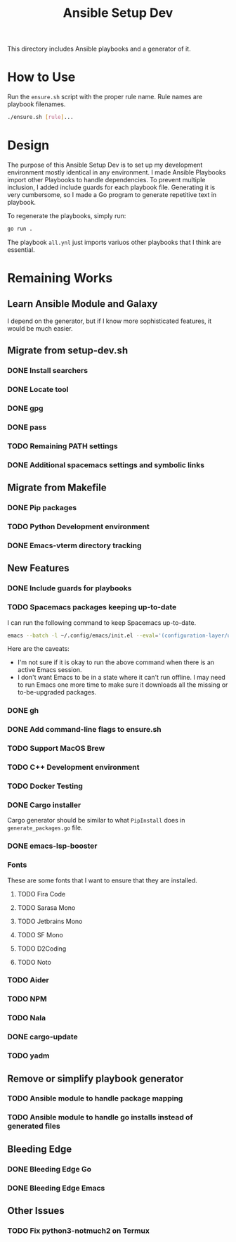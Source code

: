 #+TITLE: Ansible Setup Dev

This directory includes Ansible playbooks and a generator of it.

* How to Use

Run the =ensure.sh= script with the proper rule name. Rule names are playbook
filenames.

#+begin_src sh
  ./ensure.sh [rule]...
#+end_src

* Design
The purpose of this Ansible Setup Dev is to set up my development environment
mostly identical in any environment. I made Ansible Playbooks import other
Playbooks to handle dependencies. To prevent multiple inclusion, I added include
guards for each playbook file. Generating it is very cumbersome, so I made a Go
program to generate repetitive text in playbook.

To regenerate the playbooks, simply run:
#+begin_src sh
  go run .
#+end_src

The playbook =all.ynl= just imports variuos other playbooks that I think are
essential.

* Remaining Works
** Learn Ansible Module and Galaxy
I depend on the generator, but if I know more sophisticated features, it would
be much easier.

** Migrate from setup-dev.sh
*** DONE Install searchers
CLOSED: [2024-08-21 Wed 13:41]
*** DONE Locate tool
CLOSED: [2024-08-26 Mon 19:14]
*** DONE gpg
CLOSED: [2025-03-01 Sat 03:29]
*** DONE pass
CLOSED: [2025-03-08 Sat 14:42]
*** TODO Remaining PATH settings
*** DONE Additional spacemacs settings and symbolic links
CLOSED: [2025-03-08 Sat 14:40]

** Migrate from Makefile
*** DONE Pip packages
CLOSED: [2025-03-01 Sat 03:55]
*** TODO Python Development environment
*** DONE Emacs-vterm directory tracking
CLOSED: [2024-08-26 Mon 19:37]

** New Features
*** DONE Include guards for playbooks
*** TODO Spacemacs packages keeping up-to-date
I can run the following command to keep Spacemacs up-to-date.
#+begin_src sh
  emacs --batch -l ~/.config/emacs/init.el --eval='(configuration-layer/update-packages t)'
#+end_src

Here are the caveats:
- I'm not sure if it is okay to run the above command when there is an active
  Emacs session.
- I don't want Emacs to be in a state where it can't run offline. I may need to
  run Emacs one more time to make sure it downloads all the missing or
  to-be-upgraded packages.

*** DONE gh
CLOSED: [2024-08-21 Wed 13:27]
*** DONE Add command-line flags to ensure.sh
CLOSED: [2024-08-26 Mon 19:16]
*** TODO Support MacOS Brew
*** TODO C++ Development environment
*** TODO Docker Testing
*** DONE Cargo installer
CLOSED: [2025-03-02 Sun 00:03]
Cargo generator should be similar to what =PipInstall= does in
=generate_packages.go= file.
*** DONE emacs-lsp-booster
CLOSED: [2025-03-07 Fri 17:20]
*** Fonts
These are some fonts that I want to ensure that they are installed.
**** TODO Fira Code
**** TODO Sarasa Mono
**** TODO Jetbrains Mono
**** TODO SF Mono
**** TODO D2Coding
**** TODO Noto
*** TODO Aider
*** TODO NPM
*** TODO Nala
*** DONE cargo-update
CLOSED: [2025-03-02 Sun 00:03]
*** TODO yadm

** Remove or simplify playbook generator
*** TODO Ansible module to handle package mapping
*** TODO Ansible module to handle go installs instead of generated files

** Bleeding Edge
*** DONE Bleeding Edge Go
*** DONE Bleeding Edge Emacs
CLOSED: [2025-03-01 Sat 03:54]

** Other Issues
*** TODO Fix python3-notmuch2 on Termux
